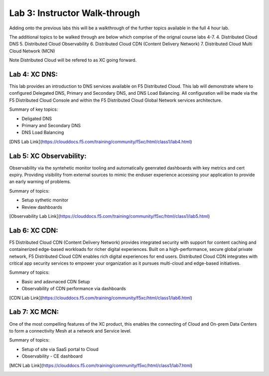 Lab 3: Instructor Walk-through
====================================

Adding onto the previous labs this will be a walkthrough of the further topics available in the full 4 hour lab.

The additional topics to be walked through are below which comprise of the orignal course labs 4-7.
4. Distributed Cloud DNS
5. Distributed Cloud Observability 
6. Distributed Cloud CDN (Content Delivery Network)
7. Distributed Cloud Multi Cloud Network (MCN)

Note Distributed Cloud will be refered to as XC going forward.

Lab 4: XC DNS:
^^^^^^^^^^^^^^^^^^^^^^^^^^^^^^^^^^^^^^

This lab provides an introduction to DNS services available on F5 Distributed Cloud.  This 
lab will demonstrate where to configured Delegated DNS, Primary and Secondary DNS, and DNS
Load Balancing.  All configuration will be made via the F5 Distributed Cloud Console and 
within the F5 Distributed Cloud Global Network services architecture.

Summary of key topics:

* Deligated DNS
* Primary and Secondary DNS
* DNS Load Balancing

[DNS Lab Link](https://clouddocs.f5.com/training/community/f5xc/html/class1/lab4.html)

|lab004|    


Lab 5: XC Observability:
^^^^^^^^^^^^^^^^^^^^^^^^^^^^^^^^^^^^^^

Observability via the syntehetic monitor tooling and automatically geenrated dashboards with key metrics and cert expiry.
Providing visibility from external sources to mimic the enduser experience accessing your application to provide an early warning of problems.

Summary of topics:

* Setup sythetic monitor
* Review dashboards

[Observability Lab Link](https://clouddocs.f5.com/training/community/f5xc/html/class1/lab5.html)

|lab005|    


Lab 6: XC CDN:
^^^^^^^^^^^^^^^^^^^^^^^^^^^^^^^^^^^^^^

F5 Distributed Cloud CDN (Content Delivery Network) provides integrated security with support for content caching and containerized edge-based workloads for richer digital experiences. Built on a high-performance, secure global private network, F5 Distributed Cloud CDN enables rich digital experiences for end users. Distributed Cloud CDN integrates with critical app security services to empower your organization as it pursues multi-cloud and edge-based initiatives. 

Summary of topics:

* Basic and adavnaced CDN Setup
* Observability of CDN performance via dashboards 

[CDN Lab Link](https://clouddocs.f5.com/training/community/f5xc/html/class1/lab6.html)

|lab006|    


Lab 7: XC MCN:
^^^^^^^^^^^^^^^^^^^^^^^^^^^^^^^^^^^^^^

One of the most compelling features of the XC product, this enables the connecting of Cloud and On-prem Data Centers to form a connectivity Mesh at a network and Service level.

Summary of topics:

* Setup of site via SaaS portal to Cloud
* Observability - CE dashboard

[MCN Lab Link](https://clouddocs.f5.com/training/community/f5xc/html/class1/lab7.html)

|lab007|    


.. |lab004| image:: _static/lab4-001.png
   :width: 800px
.. |lab005| image:: _static/menu_observability.png
   :width: 800px
.. |lab006| image:: _static/lab6-001.png
   :width: 800px
.. |lab007| image:: _static/lab7-001.png
   :width: 800px